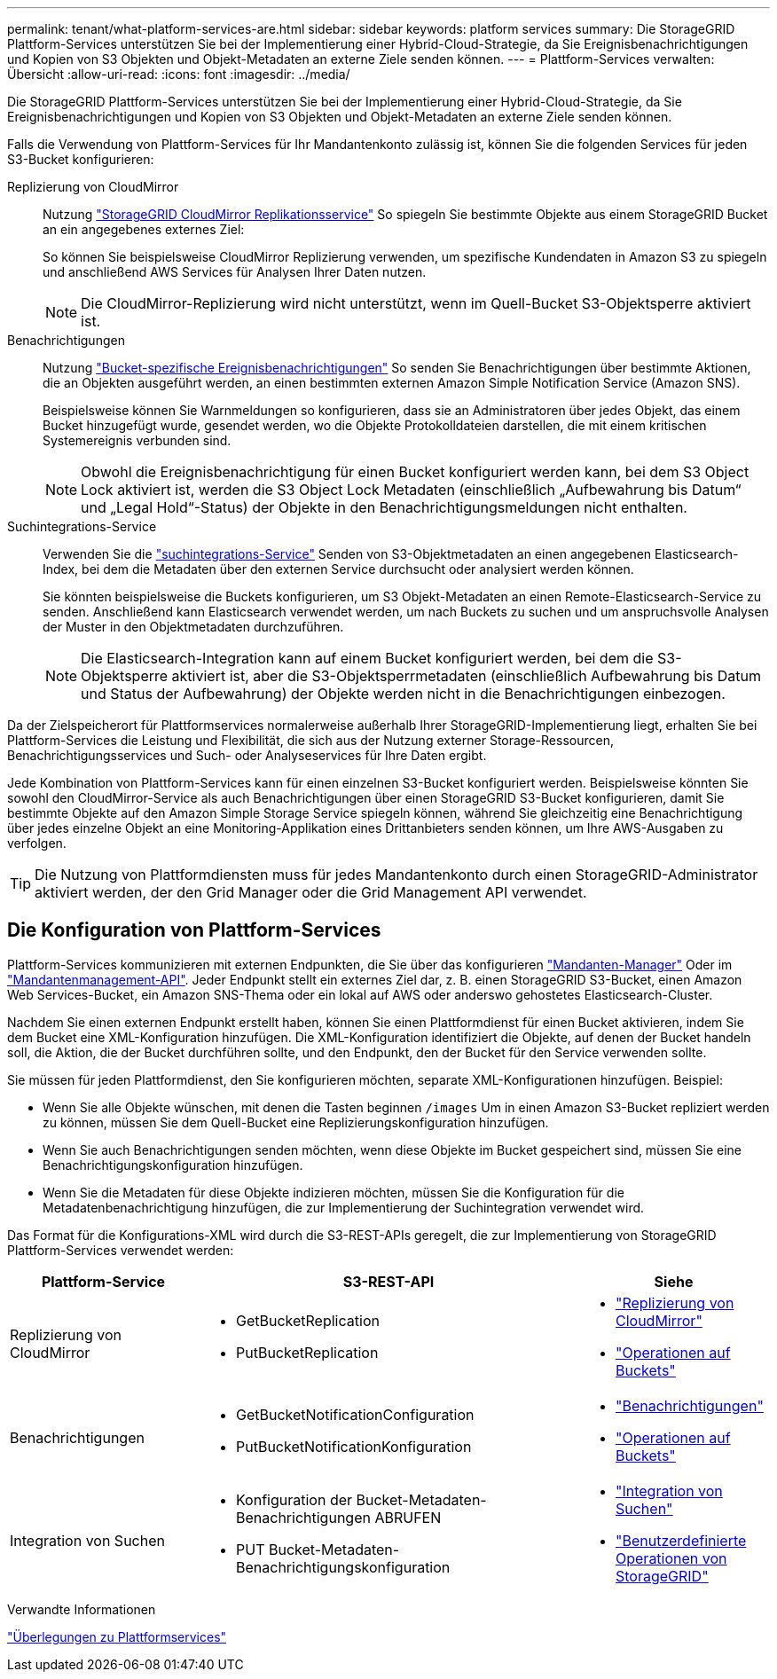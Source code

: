 ---
permalink: tenant/what-platform-services-are.html 
sidebar: sidebar 
keywords: platform services 
summary: Die StorageGRID Plattform-Services unterstützen Sie bei der Implementierung einer Hybrid-Cloud-Strategie, da Sie Ereignisbenachrichtigungen und Kopien von S3 Objekten und Objekt-Metadaten an externe Ziele senden können. 
---
= Plattform-Services verwalten: Übersicht
:allow-uri-read: 
:icons: font
:imagesdir: ../media/


[role="lead"]
Die StorageGRID Plattform-Services unterstützen Sie bei der Implementierung einer Hybrid-Cloud-Strategie, da Sie Ereignisbenachrichtigungen und Kopien von S3 Objekten und Objekt-Metadaten an externe Ziele senden können.

Falls die Verwendung von Plattform-Services für Ihr Mandantenkonto zulässig ist, können Sie die folgenden Services für jeden S3-Bucket konfigurieren:

Replizierung von CloudMirror:: Nutzung link:understanding-cloudmirror-replication-service.html["StorageGRID CloudMirror Replikationsservice"] So spiegeln Sie bestimmte Objekte aus einem StorageGRID Bucket an ein angegebenes externes Ziel:
+
--
So können Sie beispielsweise CloudMirror Replizierung verwenden, um spezifische Kundendaten in Amazon S3 zu spiegeln und anschließend AWS Services für Analysen Ihrer Daten nutzen.


NOTE: Die CloudMirror-Replizierung wird nicht unterstützt, wenn im Quell-Bucket S3-Objektsperre aktiviert ist.

--
Benachrichtigungen:: Nutzung link:understanding-notifications-for-buckets.html["Bucket-spezifische Ereignisbenachrichtigungen"] So senden Sie Benachrichtigungen über bestimmte Aktionen, die an Objekten ausgeführt werden, an einen bestimmten externen Amazon Simple Notification Service (Amazon SNS).
+
--
Beispielsweise können Sie Warnmeldungen so konfigurieren, dass sie an Administratoren über jedes Objekt, das einem Bucket hinzugefügt wurde, gesendet werden, wo die Objekte Protokolldateien darstellen, die mit einem kritischen Systemereignis verbunden sind.


NOTE: Obwohl die Ereignisbenachrichtigung für einen Bucket konfiguriert werden kann, bei dem S3 Object Lock aktiviert ist, werden die S3 Object Lock Metadaten (einschließlich „Aufbewahrung bis Datum“ und „Legal Hold“-Status) der Objekte in den Benachrichtigungsmeldungen nicht enthalten.

--
Suchintegrations-Service:: Verwenden Sie die link:understanding-search-integration-service.html["suchintegrations-Service"] Senden von S3-Objektmetadaten an einen angegebenen Elasticsearch-Index, bei dem die Metadaten über den externen Service durchsucht oder analysiert werden können.
+
--
Sie könnten beispielsweise die Buckets konfigurieren, um S3 Objekt-Metadaten an einen Remote-Elasticsearch-Service zu senden. Anschließend kann Elasticsearch verwendet werden, um nach Buckets zu suchen und um anspruchsvolle Analysen der Muster in den Objektmetadaten durchzuführen.


NOTE: Die Elasticsearch-Integration kann auf einem Bucket konfiguriert werden, bei dem die S3-Objektsperre aktiviert ist, aber die S3-Objektsperrmetadaten (einschließlich Aufbewahrung bis Datum und Status der Aufbewahrung) der Objekte werden nicht in die Benachrichtigungen einbezogen.

--


Da der Zielspeicherort für Plattformservices normalerweise außerhalb Ihrer StorageGRID-Implementierung liegt, erhalten Sie bei Plattform-Services die Leistung und Flexibilität, die sich aus der Nutzung externer Storage-Ressourcen, Benachrichtigungsservices und Such- oder Analyseservices für Ihre Daten ergibt.

Jede Kombination von Plattform-Services kann für einen einzelnen S3-Bucket konfiguriert werden. Beispielsweise könnten Sie sowohl den CloudMirror-Service als auch Benachrichtigungen über einen StorageGRID S3-Bucket konfigurieren, damit Sie bestimmte Objekte auf den Amazon Simple Storage Service spiegeln können, während Sie gleichzeitig eine Benachrichtigung über jedes einzelne Objekt an eine Monitoring-Applikation eines Drittanbieters senden können, um Ihre AWS-Ausgaben zu verfolgen.


TIP: Die Nutzung von Plattformdiensten muss für jedes Mandantenkonto durch einen StorageGRID-Administrator aktiviert werden, der den Grid Manager oder die Grid Management API verwendet.



== Die Konfiguration von Plattform-Services

Plattform-Services kommunizieren mit externen Endpunkten, die Sie über das konfigurieren link:configuring-platform-services-endpoints.html["Mandanten-Manager"] Oder im link:understanding-tenant-management-api.html["Mandantenmanagement-API"]. Jeder Endpunkt stellt ein externes Ziel dar, z. B. einen StorageGRID S3-Bucket, einen Amazon Web Services-Bucket, ein Amazon SNS-Thema oder ein lokal auf AWS oder anderswo gehostetes Elasticsearch-Cluster.

Nachdem Sie einen externen Endpunkt erstellt haben, können Sie einen Plattformdienst für einen Bucket aktivieren, indem Sie dem Bucket eine XML-Konfiguration hinzufügen. Die XML-Konfiguration identifiziert die Objekte, auf denen der Bucket handeln soll, die Aktion, die der Bucket durchführen sollte, und den Endpunkt, den der Bucket für den Service verwenden sollte.

Sie müssen für jeden Plattformdienst, den Sie konfigurieren möchten, separate XML-Konfigurationen hinzufügen. Beispiel:

* Wenn Sie alle Objekte wünschen, mit denen die Tasten beginnen `/images` Um in einen Amazon S3-Bucket repliziert werden zu können, müssen Sie dem Quell-Bucket eine Replizierungskonfiguration hinzufügen.
* Wenn Sie auch Benachrichtigungen senden möchten, wenn diese Objekte im Bucket gespeichert sind, müssen Sie eine Benachrichtigungskonfiguration hinzufügen.
* Wenn Sie die Metadaten für diese Objekte indizieren möchten, müssen Sie die Konfiguration für die Metadatenbenachrichtigung hinzufügen, die zur Implementierung der Suchintegration verwendet wird.


Das Format für die Konfigurations-XML wird durch die S3-REST-APIs geregelt, die zur Implementierung von StorageGRID Plattform-Services verwendet werden:

[cols="1a,2a,1a"]
|===
| Plattform-Service | S3-REST-API | Siehe 


 a| 
Replizierung von CloudMirror
 a| 
* GetBucketReplication
* PutBucketReplication

 a| 
* link:configuring-cloudmirror-replication.html["Replizierung von CloudMirror"]
* link:../s3/operations-on-buckets.htmll["Operationen auf Buckets"]




 a| 
Benachrichtigungen
 a| 
* GetBucketNotificationConfiguration
* PutBucketNotificationKonfiguration

 a| 
* link:configuring-event-notifications.html["Benachrichtigungen"]
* link:../s3/s3/operations-on-buckets.html["Operationen auf Buckets"]




 a| 
Integration von Suchen
 a| 
* Konfiguration der Bucket-Metadaten-Benachrichtigungen ABRUFEN
* PUT Bucket-Metadaten-Benachrichtigungskonfiguration

 a| 
* link:using-search-integration-service.html["Integration von Suchen"]
* link:../s3/custom-operations-on-buckets.html["Benutzerdefinierte Operationen von StorageGRID"]


|===
.Verwandte Informationen
link:considerations-for-platform-services.html["Überlegungen zu Plattformservices"]
